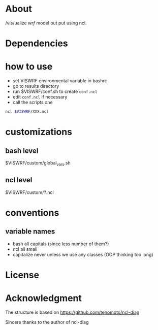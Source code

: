 * About
/vis/ualize /wrf/ model out put using ncl.

* Dependencies
* how to use
- set VISWRF environmental variable in bashrc
- go to results directory
- run $VISWRF/conf.sh to create ~conf.ncl~
- edit ~conf.ncl~ if necessary
- call the scripts one

#+name: demo
#+BEGIN_SRC sh
  ncl $VISWRF/XXX.ncl
#+END_SRC

* customizations

** bash level
$VISWRF/custom/global_vars.sh
** ncl level
$VISWRF/custom/?.ncl

* conventions
** variable names
- bash
  all capitals (since less number of them?)
- ncl
  all small
- capitalize
  never unless we use any classes (OOP thinking too long)

* License

* Acknowledgment
The structure is based on
https://github.com/tenomoto/ncl-diag

Sincere thanks to the author of ncl-diag
